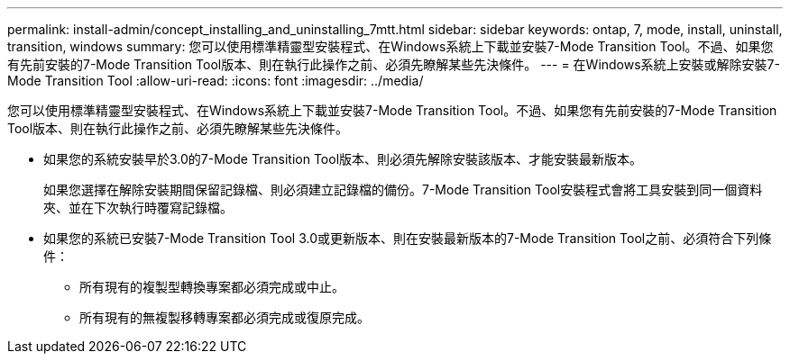 ---
permalink: install-admin/concept_installing_and_uninstalling_7mtt.html 
sidebar: sidebar 
keywords: ontap, 7, mode, install, uninstall, transition, windows 
summary: 您可以使用標準精靈型安裝程式、在Windows系統上下載並安裝7-Mode Transition Tool。不過、如果您有先前安裝的7-Mode Transition Tool版本、則在執行此操作之前、必須先瞭解某些先決條件。 
---
= 在Windows系統上安裝或解除安裝7-Mode Transition Tool
:allow-uri-read: 
:icons: font
:imagesdir: ../media/


[role="lead"]
您可以使用標準精靈型安裝程式、在Windows系統上下載並安裝7-Mode Transition Tool。不過、如果您有先前安裝的7-Mode Transition Tool版本、則在執行此操作之前、必須先瞭解某些先決條件。

* 如果您的系統安裝早於3.0的7-Mode Transition Tool版本、則必須先解除安裝該版本、才能安裝最新版本。
+
如果您選擇在解除安裝期間保留記錄檔、則必須建立記錄檔的備份。7-Mode Transition Tool安裝程式會將工具安裝到同一個資料夾、並在下次執行時覆寫記錄檔。

* 如果您的系統已安裝7-Mode Transition Tool 3.0或更新版本、則在安裝最新版本的7-Mode Transition Tool之前、必須符合下列條件：
+
** 所有現有的複製型轉換專案都必須完成或中止。
** 所有現有的無複製移轉專案都必須完成或復原完成。



